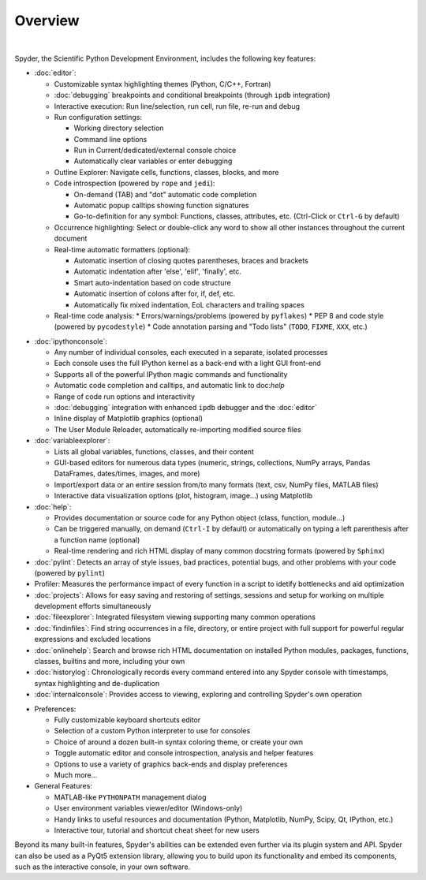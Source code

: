 ########
Overview
########

.. image:: images/mainwindow/mainwindow_custom_1610.png
   :align: center
   :alt: The Spyder main window, with numerous panels open in a custom layout

|

Spyder, the Scientific Python Development Environment, includes the following key features:

* :doc:`editor`:

  * Customizable syntax highlighting themes (Python, C/C++, Fortran)
  * :doc:`debugging` breakpoints and conditional breakpoints (through ``ipdb`` integration)
  * Interactive execution: Run line/selection, run cell, run file, re-run and debug
  * Run configuration settings:

    * Working directory selection
    * Command line options
    * Run in Current/dedicated/external console choice
    * Automatically clear variables or enter debugging

  * Outline Explorer: Navigate cells, functions, classes, blocks, and more
  * Code introspection (powered by ``rope`` and ``jedi``):

    * On-demand (TAB) and "dot" automatic code completion
    * Automatic popup calltips showing function signatures
    * Go-to-definition for any symbol: Functions, classes, attributes, etc. (Ctrl-Click or ``Ctrl-G`` by default)

  * Occurrence highlighting: Select or double-click any word to show all other instances throughout the current document
  * Real-time automatic formatters (optional):

    * Automatic insertion of closing quotes parentheses, braces and brackets
    * Automatic indentation after 'else', 'elif', 'finally', etc.
    * Smart auto-indentation based on code structure
    * Automatic insertion of colons after for, if, def, etc.
    * Automatically fix mixed indentation, EoL characters and trailing spaces

  * Real-time code analysis:
    * Errors/warnings/problems (powered by ``pyflakes``)
    * PEP 8 and code style (powered by ``pycodestyle``)
    * Code annotation parsing and "Todo lists" (``TODO``, ``FIXME``, ``XXX``, etc.)

.. image:: images/mainwindow/mainwindow_dark_1610.png
   :align: right
   :width: 60%
   :alt: The Spyder main window, with a dark syntax highlighting theme applied

* :doc:`ipythonconsole`:

  * Any number of individual consoles, each executed in a separate, isolated processes
  * Each console uses the full IPython kernel as a back-end with a light GUI front-end
  * Supports all of the powerful IPython magic commands and functionality
  * Automatic code completion and calltips, and automatic link to doc:`help`
  * Range of code run options and interactivity
  * :doc:`debugging` integration with enhanced ``ipdb`` debugger and the :doc:`editor`
  * Inline display of Matplotlib graphics (optional)
  * The User Module Reloader, automatically re-importing modified source files

* :doc:`variableexplorer`:

  * Lists all global variables, functions, classes, and their content
  * GUI-based editors for numerous data types (numeric, strings, collections, NumPy arrays, Pandas DataFrames, dates/times, images, and more)
  * Import/export data or an entire session from/to many formats (text, csv, NumPy files, MATLAB files)
  * Interactive data visualization options (plot, histogram, image...) using Matplotlib

* :doc:`help`:

  * Provides documentation or source code for any Python object (class, function, module...)
  * Can be triggered manually, on demand (``Ctrl-I`` by default) or automatically on typing a left parenthesis after a function name (optional)
  * Real-time rendering and rich HTML display of many common docstring formats (powered by ``Sphinx``)

* :doc:`pylint`: Detects an array of style issues, bad practices, potential bugs, and other problems with your code (powered by ``pylint``)
* Profiler: Measures the performance impact of every function in a script to idetify bottlenecks and aid optimization
* :doc:`projects`: Allows for easy saving and restoring of settings, sessions and setup for working on multiple development efforts simultaneously
* :doc:`fileexplorer`: Integrated filesystem viewing supporting many common operations
* :doc:`findinfiles`: Find string occurrences in a file, directory, or entire project with full support for powerful regular expressions and excluded locations
* :doc:`onlinehelp`: Search and browse rich HTML documentation on installed Python modules, packages, functions, classes, builtins and more, including your own
* :doc:`historylog`: Chronologically records every command entered into any Spyder console with timestamps, syntax highlighting and de-duplication
* :doc:`internalconsole`: Provides access to viewing, exploring and controlling Spyder's own operation

.. image:: images/mainwindow/mainwindow_matlab_1610.png
   :align: right
   :width: 60%
   :alt: The Spyder main window, with a panel layout mirroring that of MATLAB

* Preferences:

  * Fully customizable keyboard shortcuts editor
  * Selection of a custom Python interpreter to use for consoles
  * Choice of around a dozen built-in syntax coloring theme, or create your own
  * Toggle automatic editor and console introspection, analysis and helper features
  * Options to use a variety of graphics back-ends and display preferences
  * Much more...

* General Features:

  * MATLAB-like ``PYTHONPATH`` management dialog
  * User environment variables viewer/editor (Windows-only)
  * Handy links to useful resources and documentation (Python, Matplotlib, NumPy, Scipy, Qt, IPython, etc.)
  * Interactive tour, tutorial and shortcut cheat sheet for new users

Beyond its many built-in features, Spyder's abilities can be extended even further via its plugin system and API.
Spyder can also be used as a PyQt5 extension library, allowing you to build upon its functionality and embed its components, such as the interactive console, in your own software.
